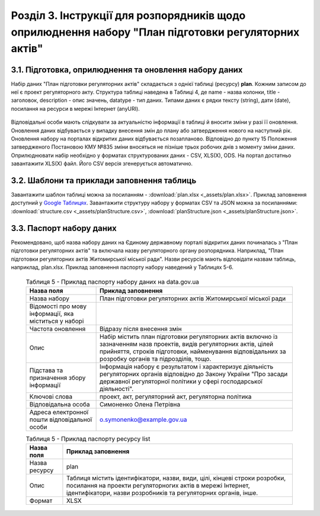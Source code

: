 Розділ 3. Інструкції для розпорядників щодо оприлюднення набору "План підготовки регуляторних актів"
######################################################################################################

3.1. Підготовка, оприлюднення та оновлення набору даних
************************************************************

Набір даних "План підготовки регуляторних актів" складається з однієї таблиці (ресурсу) **plan**. Кожним записом до неї є проект регуляторного акту. Структура таблиці наведена в Таблиці 4, де name - назва колонки, title - заголовок, description - опис значень, datatype - тип даних. Типами даних є рядки тексту (string), дати (date), посилання на ресурси в мережі Інтернет (anyURI).

	.. csv-table:: Таблиця 4 - Структура таблиці (ресурсу) plan
		:file: _assets/planStructure.csv
		:header-rows: 1


Відповідальні особи мають слідкувати за актуальністю інформації в таблиці й вносити зміни у разі її оновлення. Оновлення даних відбувається у випадку внесення змін до плану або затвердження нового на наступний рік. Оновлення набору на порталах відкритих даних відбувається позапланово. Відповідно до пункту 15 Положення затвердженого Постановою КМУ №835 зміни вносяться не пізніше трьох робочих днів з моменту зміни даних. Оприлюднювати набір необхідно у форматах структурованих даних - CSV, XLS(X), ODS. На портал достатньо завантажити XLS(X) файл. Його CSV версія згенерується автоматично.


3.2. Шаблони та приклади заповнення таблиць
************************************************************
Завантажити шаблон таблиці можна за посиланням - :download:`plan.xlsx <_assets/plan.xlsx>`. Приклад заповнення доступний у `Google Таблицях <https://docs.google.com/spreadsheets/d/1PIrvtCrTSOc4CswwPcN86bqEtMTCr1ISO2Niv598dxM/edit?usp=sharing>`_. Завантажити структуру набору у форматах CSV та JSON можна за посиланнями: :download:`structure.csv <_assets/planStructure.csv>`, :download:`planStructure.json <_assets/planStructure.json>`.


3.3. Паспорт набору даних
************************************************************
Рекомендовано, щоб назва набору даних на Єдиному державному порталі відкритих даних починалась з "План підготовки регуляторних актів" та включала назву регуляторного органу розпорядника. Наприклад, "План підготовки регуляторних актів Житомирської міської ради". Назви ресурсів мають відповідати назвам таблиць, наприклад, plan.xlsx. Приклад заповнення паспорту набору наведений у Таблицях 5-6.



	.. csv-table:: Таблиця 5 - Приклад паспорту набору даних на data.gov.ua
		:header: Назва поля,Приклад заповнення

		Назва набору,План підготовки регуляторних актів Житомирської міської ради
		"Відомості про мову інформації, яка міститься у наборі",
		Частота оновлення, Відразу після внесення змін
		Опис,"Набір містить план підготовки регуляторних актів включно із зазначенням назв проектів, видів регуляторних актів, цілей прийняття, строків підготовки, найменування відповідальних за розробку органів та підрозділів, тощо."
		Підстава та призначення збору інформації,"Інформація набору є результатом і характеризує діяльність регуляторних органів відповідно до Закону України ""Про засади державної регуляторної політики у сфері господарської діяльності""."
		Ключові слова,"проект, акт, регуляторний акт, регуляторна політика"
		Відповідальна особа,Симоненко Олена Петрівна
		Адреса електронної пошти відповідальної особи,o.symonenko@example.gov.ua

	.. csv-table:: Таблиця 5 - Приклад паспорту ресурсу list
		:header: Назва поля,Приклад заповнення

		Назва ресурсу,plan
		Опис,"Таблиця містить ідентифікатори, назви, види, цілі, кінцеві строки розробки, посилання на проекти регуляторногих актів в мережі Інтернет, ідентифікатори, назви розробників та регуляторних органів, інше."
		Формат,XLSX